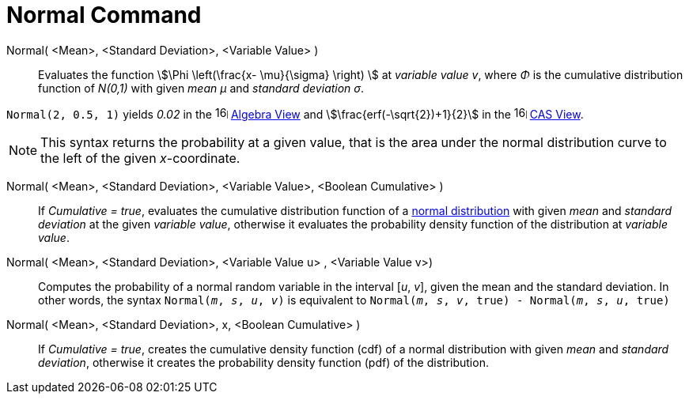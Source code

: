 = Normal Command
:page-en: commands/Normal
ifdef::env-github[:imagesdir: /en/modules/ROOT/assets/images]

Normal( <Mean>, <Standard Deviation>, <Variable Value> )::
  Evaluates the function stem:[\Phi \left(\frac{x- \mu}{\sigma} \right) ] at _variable value v_, where _Φ_ is the cumulative
  distribution function of _N(0,1)_ with given _mean μ_ and _standard deviation σ_.


[EXAMPLE]
====

`++Normal(2, 0.5, 1)++` yields _0.02_ in the image:16px-Menu_view_algebra.svg.png[links=,width=16,height=16]
xref:/Algebra_View.adoc[Algebra View] and stem:[\frac{erf(-\sqrt{2})+1}{2}] in the
image:16px-Menu_view_cas.svg.png[links=,width=16,height=16] xref:/CAS_View.adoc[CAS View].

====

[NOTE]
====

This syntax returns the probability at a given value, that is the area under the normal distribution curve to the left of the given _x_-coordinate.

====

Normal( <Mean>, <Standard Deviation>, <Variable Value>, <Boolean Cumulative> )::
  If _Cumulative = true_, evaluates the cumulative distribution function of a https://en.wikipedia.org/wiki/Normal_distribution[normal distribution] with given _mean_ and _standard deviation_ at the given _variable value_, otherwise it evaluates the probability density function of the distribution at _variable value_.

Normal( <Mean>, <Standard Deviation>, <Variable Value u> , <Variable Value v>)::
 Computes the probability of a normal random variable in the interval [_u_, _v_], given the mean and the standard deviation. In other words, the syntax `Normal(_m_, _s_, _u_, _v_)` is equivalent to `Normal(_m_, _s_, _v_, true) - Normal(_m_, _s_, _u_, true)` 

Normal( <Mean>, <Standard Deviation>, x, <Boolean Cumulative> )::
 If _Cumulative = true_, creates the cumulative density function (cdf) of a normal distribution with given _mean_ and _standard deviation_, otherwise it creates the probability density function (pdf) of the distribution.



